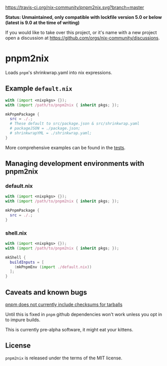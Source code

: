 [[https://travis-ci.org/nix-community/pnpm2nix][https://travis-ci.org/nix-community/pnpm2nix.svg?branch=master]]

*Status: Unmaintained, only compatible with lockfile version 5.0 or below (latest is 9.0 at the time of writing)*

If you would like to take over this project, or it's name with a new project open a discussion at https://github.com/orgs/nix-community/discussions.

* pnpm2nix
Loads =pnpm='s shrinkwrap.yaml into nix expressions.

** Example =default.nix=
#+begin_src nix
with (import <nixpkgs> {});
with (import /path/to/pnpm2nix { inherit pkgs; });

mkPnpmPackage {
  src = ./.;
  # These default to src/package.json & src/shrinkwrap.yaml
  # packageJSON = ./package.json;
  # shrinkwrapYML = ./shrinkwrap.yaml;
}
#+END_SRC

More comprehensive examples can be found in the [[file://tests/][tests]].

** Managing development environments with pnpm2nix

*** default.nix
#+begin_src nix
with (import <nixpkgs> {});
with (import /path/to/pnpm2nix { inherit pkgs; });

mkPnpmPackage {
  src = ./.;
}
#+END_SRC

*** shell.nix
#+begin_src nix
with (import <nixpkgs> {});
with (import /path/to/pnpm2nix { inherit pkgs; });

mkShell {
  buildInputs = [
    (mkPnpmEnv (import ./default.nix))
  ];
}
#+END_SRC

** Caveats and known bugs
[[https://github.com/pnpm/pnpm/issues/1035][pnpm does not currently include checksums for tarballs]]

Until this is fixed in =pnpm= github dependencies won't work unless you opt in to impure builds.

This is currently pre-alpha software, it might eat your kittens.

** License
=pnpm2nix= is released under the terms of the MIT license.
